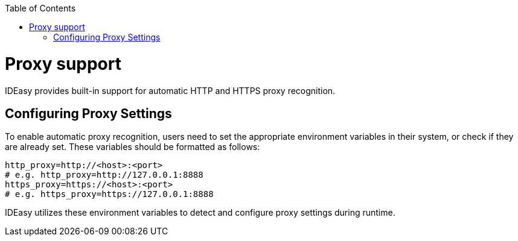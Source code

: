 :toc:
toc::[]

[[proxy-support.adoc]]
= Proxy support

IDEasy provides built-in support for automatic HTTP and HTTPS proxy recognition.

[[proxy-support.adoc_Configuring-Proxy-settings]]
== Configuring Proxy Settings

To enable automatic proxy recognition, users need to set the appropriate environment variables in their system, or check if they are already set.
These variables should be formatted as follows:

[source,bash]
----
http_proxy=http://<host>:<port>
# e.g. http_proxy=http://127.0.0.1:8888
https_proxy=https://<host>:<port>
# e.g. https_proxy=https://127.0.0.1:8888
----

IDEasy utilizes these environment variables to detect and configure proxy settings during runtime.
